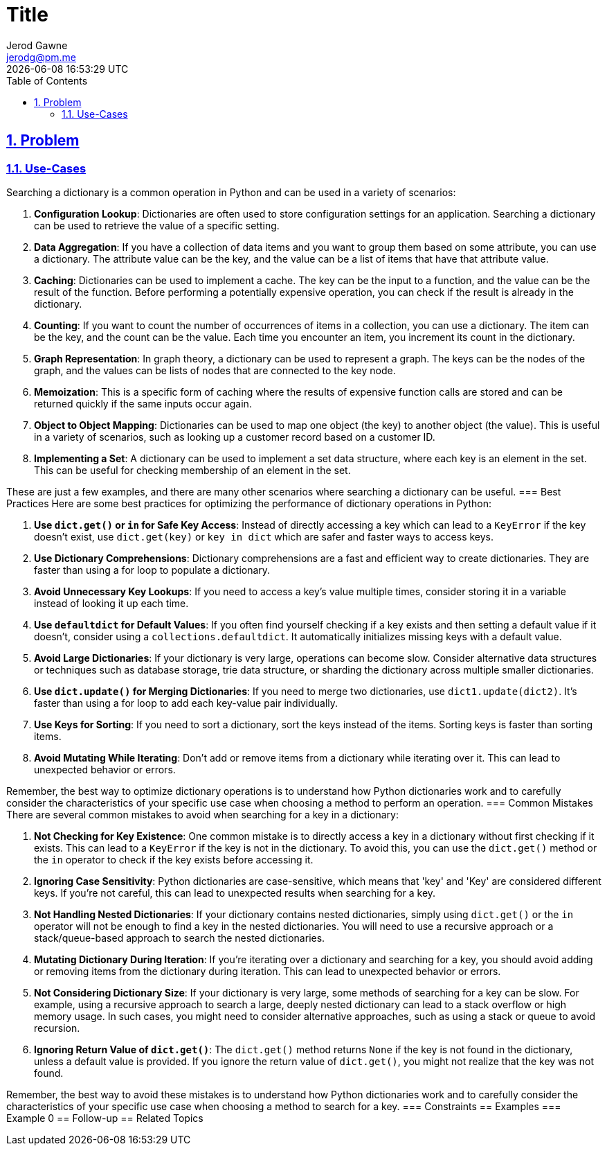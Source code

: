 :doctitle: Title
:author: Jerod Gawne
:email: jerodg@pm.me
:docdate: 04 January 2024
:revdate: {docdatetime}
:doctype: article
:sectanchors:
:sectlinks:
:sectnums:
:toc:
:icons: font
:keywords: problem, python

== Problem

[.lead]
=== Use-Cases

Searching a dictionary is a common operation in Python and can be used in a variety of scenarios:

1. **Configuration Lookup**: Dictionaries are often used to store configuration settings for an application.
Searching a dictionary can be used to retrieve the value of a specific setting.

2. **Data Aggregation**: If you have a collection of data items and you want to group them based on some attribute, you can use a dictionary.
The attribute value can be the key, and the value can be a list of items that have that attribute value.

3. **Caching**: Dictionaries can be used to implement a cache.
The key can be the input to a function, and the value can be the result of the function.
Before performing a potentially expensive operation, you can check if the result is already in the dictionary.

4. **Counting**: If you want to count the number of occurrences of items in a collection, you can use a dictionary.
The item can be the key, and the count can be the value.
Each time you encounter an item, you increment its count in the dictionary.

5. **Graph Representation**: In graph theory, a dictionary can be used to represent a graph.
The keys can be the nodes of the graph, and the values can be lists of nodes that are connected to the key node.

6. **Memoization**: This is a specific form of caching where the results of expensive function calls are stored and can be returned quickly if the same inputs occur again.

7. **Object to Object Mapping**: Dictionaries can be used to map one object (the key) to another object (the value).
This is useful in a variety of scenarios, such as looking up a customer record based on a customer ID.

8. **Implementing a Set**: A dictionary can be used to implement a set data structure, where each key is an element in the set.
This can be useful for checking membership of an element in the set.

These are just a few examples, and there are many other scenarios where searching a dictionary can be useful.
=== Best Practices Here are some best practices for optimizing the performance of dictionary operations in Python:

1. **Use `dict.get()` or `in` for Safe Key Access**: Instead of directly accessing a key which can lead to a `KeyError` if the key doesn't exist, use `dict.get(key)` or `key in dict` which are safer and faster ways to access keys.

2. **Use Dictionary Comprehensions**: Dictionary comprehensions are a fast and efficient way to create dictionaries.
They are faster than using a for loop to populate a dictionary.

3. **Avoid Unnecessary Key Lookups**: If you need to access a key's value multiple times, consider storing it in a variable instead of looking it up each time.

4. **Use `defaultdict` for Default Values**: If you often find yourself checking if a key exists and then setting a default value if it doesn't, consider using a `collections.defaultdict`.
It automatically initializes missing keys with a default value.

5. **Avoid Large Dictionaries**: If your dictionary is very large, operations can become slow.
Consider alternative data structures or techniques such as database storage, trie data structure, or sharding the dictionary across multiple smaller dictionaries.

6. **Use `dict.update()` for Merging Dictionaries**: If you need to merge two dictionaries, use `dict1.update(dict2)`.
It's faster than using a for loop to add each key-value pair individually.

7. **Use Keys for Sorting**: If you need to sort a dictionary, sort the keys instead of the items.
Sorting keys is faster than sorting items.

8. **Avoid Mutating While Iterating**: Don't add or remove items from a dictionary while iterating over it.
This can lead to unexpected behavior or errors.

Remember, the best way to optimize dictionary operations is to understand how Python dictionaries work and to carefully consider the characteristics of your specific use case when choosing a method to perform an operation.
=== Common Mistakes There are several common mistakes to avoid when searching for a key in a dictionary:

1. **Not Checking for Key Existence**: One common mistake is to directly access a key in a dictionary without first checking if it exists.
This can lead to a `KeyError` if the key is not in the dictionary.
To avoid this, you can use the `dict.get()` method or the `in` operator to check if the key exists before accessing it.

2. **Ignoring Case Sensitivity**: Python dictionaries are case-sensitive, which means that 'key' and 'Key' are considered different keys.
If you're not careful, this can lead to unexpected results when searching for a key.

3. **Not Handling Nested Dictionaries**: If your dictionary contains nested dictionaries, simply using `dict.get()` or the `in` operator will not be enough to find a key in the nested dictionaries.
You will need to use a recursive approach or a stack/queue-based approach to search the nested dictionaries.

4. **Mutating Dictionary During Iteration**: If you're iterating over a dictionary and searching for a key, you should avoid adding or removing items from the dictionary during iteration.
This can lead to unexpected behavior or errors.

5. **Not Considering Dictionary Size**: If your dictionary is very large, some methods of searching for a key can be slow.
For example, using a recursive approach to search a large, deeply nested dictionary can lead to a stack overflow or high memory usage.
In such cases, you might need to consider alternative approaches, such as using a stack or queue to avoid recursion.

6. **Ignoring Return Value of `dict.get()`**: The `dict.get()` method returns `None` if the key is not found in the dictionary, unless a default value is provided.
If you ignore the return value of `dict.get()`, you might not realize that the key was not found.

Remember, the best way to avoid these mistakes is to understand how Python dictionaries work and to carefully consider the characteristics of your specific use case when choosing a method to search for a key.
=== Constraints == Examples === Example 0 == Follow-up == Related Topics
